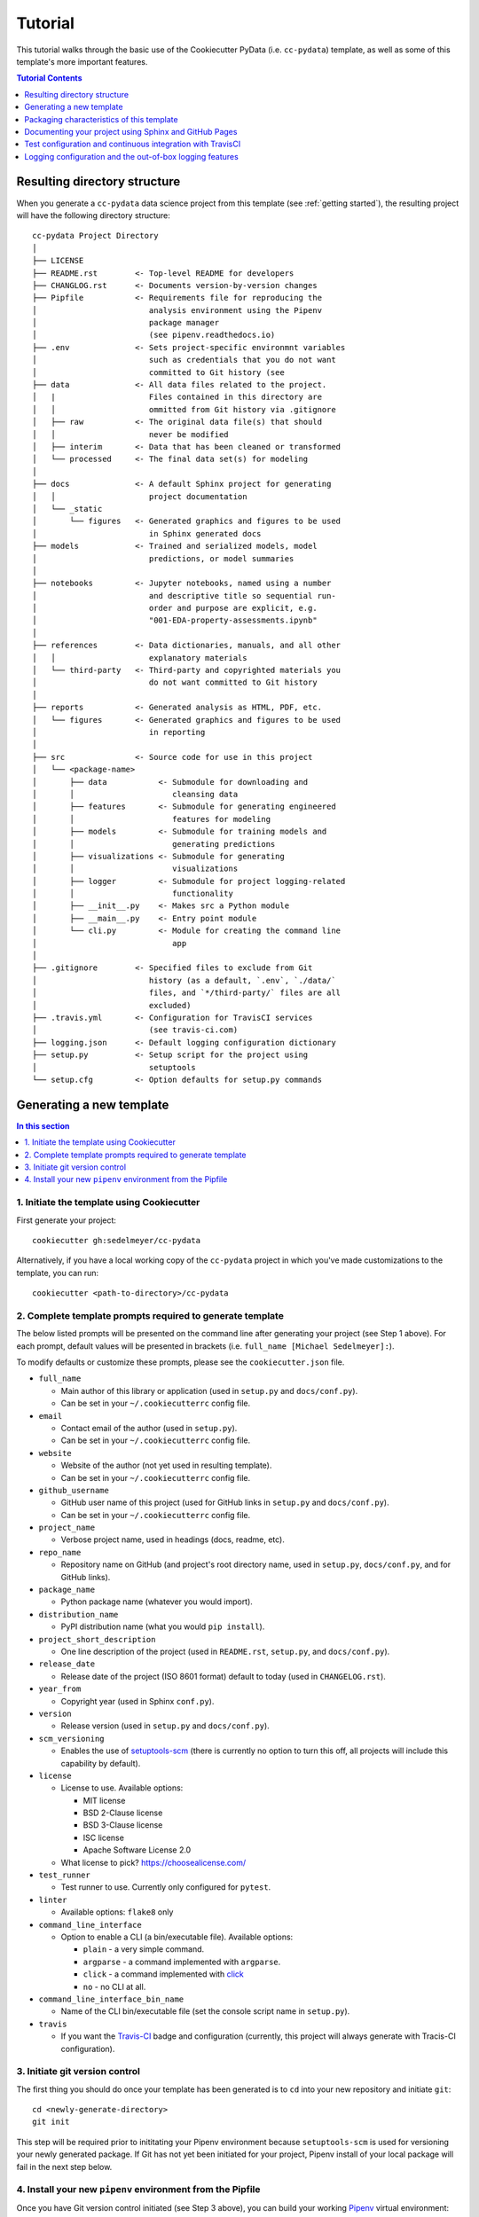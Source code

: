 .. _tutorial:

Tutorial
========

This tutorial walks through the basic use of the Cookiecutter PyData (i.e. ``cc-pydata``) template, as well as some of this template's more important features.

.. contents:: Tutorial Contents
  :local:
  :depth: 1
  :backlinks: top

.. _directory structure:

Resulting directory structure
-----------------------------

When you generate a ``cc-pydata`` data science project from this template (see :ref:`getting started`), the resulting project will have the following directory structure::

    cc-pydata Project Directory
    │
    ├── LICENSE
    ├── README.rst        <- Top-level README for developers
    ├── CHANGLOG.rst      <- Documents version-by-version changes
    ├── Pipfile           <- Requirements file for reproducing the
    │                        analysis environment using the Pipenv
    │                        package manager
    │                        (see pipenv.readthedocs.io)
    ├── .env              <- Sets project-specific environmnt variables
    │                        such as credentials that you do not want
    │                        committed to Git history (see
    ├── data              <- All data files related to the project.
    │   |                    Files contained in this directory are
    │   │                    ommitted from Git history via .gitignore
    │   ├── raw           <- The original data file(s) that should
    │   │                    never be modified
    │   ├── interim       <- Data that has been cleaned or transformed
    │   └── processed     <- The final data set(s) for modeling
    │
    ├── docs              <- A default Sphinx project for generating
    │   │                    project documentation
    │   └── _static
    │       └── figures   <- Generated graphics and figures to be used
    │                        in Sphinx generated docs
    ├── models            <- Trained and serialized models, model
    │                        predictions, or model summaries
    │
    ├── notebooks         <- Jupyter notebooks, named using a number
    │                        and descriptive title so sequential run-
    │                        order and purpose are explicit, e.g.
    │                        "001-EDA-property-assessments.ipynb"
    │
    ├── references        <- Data dictionaries, manuals, and all other
    │   │                    explanatory materials
    │   └── third-party   <- Third-party and copyrighted materials you
    │                        do not want committed to Git history
    │
    ├── reports           <- Generated analysis as HTML, PDF, etc.
    │   └── figures       <- Generated graphics and figures to be used
    │                        in reporting
    │
    ├── src               <- Source code for use in this project
    │   └── <package-name>
    │       ├── data           <- Submodule for downloading and
    │       │                     cleansing data
    │       ├── features       <- Submodule for generating engineered
    │       │                     features for modeling
    │       ├── models         <- Submodule for training models and
    │       │                     generating predictions
    │       ├── visualizations <- Submodule for generating
    │       │                     visualizations
    │       ├── logger         <- Submodule for project logging-related
    │       │                     functionality
    │       ├── __init__.py    <- Makes src a Python module
    │       ├── __main__.py    <- Entry point module
    │       └── cli.py         <- Module for creating the command line
    │                             app
    │
    ├── .gitignore        <- Specified files to exclude from Git
    │                        history (as a default, `.env`, `./data/`
    │                        files, and `*/third-party/` files are all
    │                        excluded)
    ├── .travis.yml       <- Configuration for TravisCI services
    │                        (see travis-ci.com)
    ├── logging.json      <- Default logging configuration dictionary
    ├── setup.py          <- Setup script for the project using
    │                        setuptools
    └── setup.cfg         <- Option defaults for setup.py commands

.. _getting started:

Generating a new template
-------------------------

.. contents:: In this section
  :local:
  :backlinks: none

1. Initiate the template using Cookiecutter
^^^^^^^^^^^^^^^^^^^^^^^^^^^^^^^^^^^^^^^^^^^

First generate your project::

  cookiecutter gh:sedelmeyer/cc-pydata

Alternatively, if you have a local working copy of the ``cc-pydata`` project in which you've made customizations to the template, you can run::

  cookiecutter <path-to-directory>/cc-pydata


2. Complete template prompts required to generate template
^^^^^^^^^^^^^^^^^^^^^^^^^^^^^^^^^^^^^^^^^^^^^^^^^^^^^^^^^^

The below listed prompts will be presented on the command line after generating your project (see Step 1 above). For each prompt, default values will be presented in brackets (i.e. ``full_name [Michael Sedelmeyer]:``).

To modify defaults or customize these prompts, please see the ``cookiecutter.json`` file.

* ``full_name``

  * Main author of this library or application (used in ``setup.py`` and ``docs/conf.py``).
  * Can be set in your ``~/.cookiecutterrc`` config file.

* ``email``

  * Contact email of the author (used in ``setup.py``).
  * Can be set in your ``~/.cookiecutterrc`` config file.

* ``website``

  * Website of the author (not yet used in resulting template).
  * Can be set in your ``~/.cookiecutterrc`` config file.

* ``github_username``

  * GitHub user name of this project (used for GitHub links in ``setup.py`` and ``docs/conf.py``).
  * Can be set in your ``~/.cookiecutterrc`` config file.

* ``project_name``

  * Verbose project name, used in headings (docs, readme, etc).

* ``repo_name``

  * Repository name on GitHub (and project's root directory name, used in ``setup.py``, ``docs/conf.py``, and for GitHub links).

* ``package_name``

  * Python package name (whatever you would import).

* ``distribution_name``

  * PyPI distribution name (what you would ``pip install``).

* ``project_short_description``

  * One line description of the project (used in ``README.rst``, ``setup.py``, and ``docs/conf.py``).

* ``release_date``

  * Release date of the project (ISO 8601 format) default to today (used in ``CHANGELOG.rst``).

* ``year_from``

  * Copyright year (used in Sphinx ``conf.py``).

* ``version``

  * Release version (used in ``setup.py`` and ``docs/conf.py``).

* ``scm_versioning``

  * Enables the use of `setuptools-scm <https://pypi.org/project/setuptools-scm/>`_ (there is currently no option to turn this off, all projects will include this capability by default).

* ``license``

  * License to use. Available options:

    * MIT license
    * BSD 2-Clause license
    * BSD 3-Clause license
    * ISC license
    * Apache Software License 2.0

  * What license to pick? https://choosealicense.com/

* ``test_runner``

  * Test runner to use. Currently only configured for ``pytest``.

* ``linter``

  * Available options: ``flake8`` only

* ``command_line_interface``

  * Option to enable a CLI (a bin/executable file). Available options:

    * ``plain`` - a very simple command.
    * ``argparse`` - a command implemented with ``argparse``.
    * ``click`` - a command implemented with `click <http://click.pocoo.org/>`_
    * ``no`` - no CLI at all.

* ``command_line_interface_bin_name``

  * Name of the CLI bin/executable file (set the console script name in ``setup.py``).

* ``travis``

  * If you want the Travis-CI_ badge and configuration (currently, this project will always generate with Tracis-CI configuration).

3. Initiate git version control
^^^^^^^^^^^^^^^^^^^^^^^^^^^^^^^

The first thing you should do once your template has been generated is to ``cd`` into your new repository and initiate ``git``::

  cd <newly-generate-directory>
  git init

This step will be required prior to inititating your Pipenv environment because ``setuptools-scm`` is used for versioning your newly generated package. If Git has not yet been initiated for your project, Pipenv install of your local package will fail in the next step below.

.. _install-pipenv:

4. Install your new ``pipenv`` environment from the Pipfile
^^^^^^^^^^^^^^^^^^^^^^^^^^^^^^^^^^^^^^^^^^^^^^^^^^^^^^^^^^^

Once you have Git version control initiated (see Step 3 above), you can build your working Pipenv_ virtual environment::

    pipenv install --dev

Note that the ``--dev`` option is specified so that both development and package dependencies are installed in your Pipenv environment.

To activate your environment after it has been created::

    pipenv shell

To deactivate your environment::

    exit

For a more complete overview of how to use ``pipenv`` for package and dependencies management, please see the Pipenv_ project page.

**Congratulations!** You've stood up a new PyData data science project template!

**Now it's time to explore some of the features of this template!**

.. _packaging:

Packaging characteristics of this template
------------------------------------------

.. contents:: In this section
  :local:
  :backlinks: none

Using Pipenv to manage your project dependencies
^^^^^^^^^^^^^^^^^^^^^^^^^^^^^^^^^^^^^^^^^^^^^^^^

.. todo::

    * Include basic Pipenv_ usage for this project (adding new dependencies, installing those dependenies, etc.)
    * Discuss ``pipenv shell``
    * Discuss use of ``Pipfile`` versus ``install requires`` and link to an article discussing the differences

Please note that, via the Pipfile, your newly created local package is installed as an editable. For example, the line in the Pipfile that reads::

  package_name = {editable = true,path = "."}

...is equivalent to running this from the command line::

    pipenv install -e .

...which is similar to running the following command in plain old Pip if you were not working from a virtual environment::

    pip install -e .


Managing environment variables with the ``.env`` file
^^^^^^^^^^^^^^^^^^^^^^^^^^^^^^^^^^^^^^^^^^^^^^^^^^^^^

.. todo::

    * Discuss the purpose and usage of the ``.env`` file
    * Specify the importance of never committing your ``.env`` file to git history
    * Discuss Pipenv's default behavior for importing ``.env`` files and the means by which to programmatically access those variables
    * Include this link `Pipenv loading of .env`_


Accessing modules in your package from a Jupyter Notebook
^^^^^^^^^^^^^^^^^^^^^^^^^^^^^^^^^^^^^^^^^^^^^^^^^^^^^^^^^

.. todo::

    Describe usage of ``from <your-package-name> import <module-name>`` behavior in Jupyter notebooks

Versioning your project
^^^^^^^^^^^^^^^^^^^^^^^

.. todo::

    * Describe versioning of project using `setuptools_scm`_
    * Include link to article `Single-sourcing the package version`_
    * Set project versions during commits to ``master`` by using ``git tag``
    * Checking current project version with ``python setup.py --version`` while in ``pipenv shell``

Documenting your project using Sphinx and GitHub Pages
------------------------------------------------------

.. contents:: In this section
  :local:
  :backlinks: none

Getting started with Sphinx and reStructuredText
^^^^^^^^^^^^^^^^^^^^^^^^^^^^^^^^^^^^^^^^^^^^^^^^

The resulting project template is configured to use reStructuredText_ and Sphinx_ to generate and maintain your project documentation. By defult, ``sphinx`` has been added as a ``dev-packages`` requirement to `the template's base Pipfile <https://github.com/sedelmeyer/cc-pydata/blob/master/%7B%7B%20cookiecutter.repo_name%20%7D%7D/Pipfile>`_. Therefore, when you run ``pipenv install --dev`` for the first time for your new project (see :ref:`install-pipenv`), ``sphinx`` will be installed to your ``pipenv`` virtual environment by default.

* **If you are new to Sphinx**, please see `the Sphinx documentation <https://www.sphinx-doc.org>`_
* **If you are new to reStructuredText**, a good starting place will be `the reStructuredText documentation provided by the Sphinx project <https://www.sphinx-doc.org/en/master/usage/restructuredtext/index.html>`_

Generating and previewing your site HTML
""""""""""""""""""""""""""""""""""""""""

Sphinx provides a convenient ``Makefile`` for performing basic site-building tasks. Generating (and re-generating) your Sphinx site's HTML is as easy as following the next two steps:

#. Navigate to your project's ``docs/`` directory::

    cd docs/

#. Run the ``make`` command for building your HTML::

    make html

If your reStructuredText contains any errors, Sphinx will tell you as it builds your HTML.

Your generated HTML, CSS, and related site files will now be located in the project's ``docs/_build/html/`` directory.

At any time you can preview your generated site content by opening your site's ``index.html`` file and navigating throughout your generated site files.

* If you are using Ubuntu, you can open your site content with your default web-browser by using this command::

    xdg-open docs/_built/html/index.html

* If you are using a different operating system, use the appropriate command or simply open the ``index.html`` with your system's GUI.

**It is recommended that you DO NOT** ``git commit`` **those generated site files to your** ``master`` **branch.** It is poor practice (and an inefficient use of git history storage) to commit your site source files and generate site HTML content to the same git branch. Instead, please refer to the section :ref:`gh-pages`. That section outlines a recommended workflow for managing and commiting your generated site content using `GitHub Pages`_.

.. _make-docs:

Auto-generating documentation for your custom package modules
"""""""""""""""""""""""""""""""""""""""""""""""""""""""""""""

Sphinx is a powerful tool for auto-generating API documentation directly from the docstrings embedded within your code. In other words, if you take the time to document your code correctly using docstrings, your API reference material can largely write itself.

There are several approaches you can take to accomplish this. Options include:

1. Manual configuration of API reference materials using the ``sphinx.ext.autodoc`` `autodoc Sphinx extension <https://www.sphinx-doc.org/en/master/usage/extensions/autodoc.html>`_;

2. Manual configuration of API reference materials using the ``sphinx.ext.autosummary`` `autsummary Sphinx extension <https://www.sphinx-doc.org/en/master/usage/extensions/autosummary.html>`_;

3. Fully automated generation of API reference materials using the ``sphinx-apidoc`` `command line utility, which relies on the autodoc extension <https://www.sphinx-doc.org/en/master/man/sphinx-apidoc.html>`_;

4. Automatic generation of API reference materials by setting the ``autosummary`` extension's ``autosummary_generate = True`` `parameter in your Sphinx <https://www.sphinx-doc.org/en/master/usage/extensions/autosummary.html#confval-autosummary_generate>`_ ``conf.py`` file;

5. ...a combination of any of the approaches listed above.

Each approach listed above has its own pros and cons which are far too detailed to explore here. For a great comparison of using the ``automodule`` versus the ``autosummary`` extension, `please see this article by Roman Miroshnychenko <https://romanvm.pythonanywhere.com/post/autodocumenting-your-python-code-sphinx-part-ii-6/>`_. Otherwise, please refer to the ``autodoc``, ``sphinx-apidoc``, ``autosummary``, and ``autosummary_generate`` links provided in the list above.

I am sure approaches other than those listed above exist as well, but you should be able to accomplish everything you need to using these tools, so I will save myself the time it would take to provide a more exhaustive list.

If you have questions about the proper syntax for writing  Sphinx-friendly reStructuredText docstrings in your Python code, please see:

* `Roman Miroshnychenko's article on autodocumenting your python code <https://romanvm.pythonanywhere.com/post/autodocumenting-your-python-code-sphinx-part-i-5/>`_

* `Thomas Cokelaer's example on how to document your Python docstrings <https://thomas-cokelaer.info/tutorials/sphinx/docstring_python.html>`_

You may also find Sphinx's `documentation on its Python Domain directives <https://www.sphinx-doc.org/en/master/usage/restructuredtext/domains.html#the-python-domain>`_ to be extremely useful while trying to embed references within your docstrings.

Sphinx can also generate documentation from the Google- and Numpy-formatted docstring styles with the help of the ``sphinx.ext.napoleon`` Sphinx extension. If either of those docstring formats are your jam, please `see the napoleon documentation <https://www.sphinx-doc.org/en/master/usage/extensions/napoleon.html>`_.

.. note::

   All Sphinx extensions listed above, including ``sphinx.ext.autodoc``, ``sphinx.ext.autosummary``, and ``sphinx.ext.napoleon`` are imported by default in the ``cc-pydata`` template's ``conf.py`` Sphinx configuration file.


Rationale for using reStructuredText instead of Markdown
""""""""""""""""""""""""""""""""""""""""""""""""""""""""

GitHub, Jupyter notebooks, and other static site generators typically rely on Markdown as a lightweight markup language.

* So then, why does the ``cc-pydata`` project template use reStructuredText instead of Markdown?
* Afterall, reStructuredText is a bit more verbose and not quite as frictionless for an author to use compared to Markdown.

Because benefits abound, particularly for technical writing (once you get past the initial learning curve). And, because the primary assumption is that you'll be writing technical content to document and support your Python-based ``cc-pydata`` project, reStructuredText is the better choice.

Here are a few primary reasons worth highlighting:

* reStructuredText supports semantic meaning in a manner not supported by Markdown,
* reStructuredText is extensible and standardized while any Markdown implementation that is feature-rich enough to even begin supporting moderate-to-heavy technical writing needs will come in many flavors which are not always portable between different platforms without tedious modification,
* reStructuredText is a stable "go-to", has been around for a while, and has been used heavily in the Python community since 2002,
* reStructuredText is the default markup language for Sphinx (see more about why we are using Sphinx in the section below) and integrates well with `Sphinx's more powerful directives <https://www.sphinx-doc.org/en/master/usage/restructuredtext/directives.html>`_

Rationale for using Sphinx instead of Jekyll, Pelican, or some other static site generator
""""""""""""""""""""""""""""""""""""""""""""""""""""""""""""""""""""""""""""""""""""""""""

GitHub Pages strongly favors GitHub's homegrown static site generator `Jekyll <https://jekyllrb.com/>`_ and it's hella simple to use for some basic web publishing needs.

* Unfortunately, Jekyll is a Ruby-based tool.
* That means, if you use Jekyll, you'll need to run both a Ruby environment and Python environment to publish your ``cc-pydata`` documentation.

Meanwhile, Sphinx is through-and-through a Python-based tool (in fact the documentation for the Python language itself is published using Sphinx)!

* The second major drawback for Jekyll is, it's not a tool custom-suited for documenting code.
* This drawback also applies to the Python-based `Pelican <https://docs.getpelican.com/>`_ site generator and many other static site generators.
* They typically provide no means for auto-generating project documentation directly from the custom code contained in your packaged Python library.

Sphinx on the otherhand excels at this task. As was illustrated above (see :ref:`make-docs`), Sphinx offers powerful built-in extensions such as `sphinx.ext.autodoc <https://www.sphinx-doc.org/en/master/usage/extensions/autodoc.html>`_ for generating and organizing your project documentation, pulling documentation directly from the docstrings in your code.

Information about other popular "built-in" Sphinx extensions that help to make Sphinx a smart choice for technical documentation `can be found in the "Extensions" section of the Sphinx documentation <https://www.sphinx-doc.org/en/master/usage/extensions/index.html>`_.

Adding a logo to your Sphinx site
"""""""""""""""""""""""""""""""""

The default theme used for the Sphinx docs in the ``cc-pydata`` template is called `Alabaster <https://alabaster.readthedocs.io/en/latest/>`_. It's clean, responsive, and configurable. Did I mention it was clean?

The Alabaster theme provides a simple option for adding a site logo to the top of the lefthand navbar. A reasonable width for that logo image is 200 pixels. To add a logo to your ``cc-pydata`` project documentation, simply:

#. Save your 200-pixel-width image file (e.g. as .jpg or .png file) to the ``docs/`` directory, and name it ``docs/logo.png`` (with the appropriate file extension of course).
#. Go to the ``docs/conf.py`` file and uncomment the ``logo`` setting in the ``html_theme_options`` dictionary.
#. Then ``make html`` and your new logo image should appear in the generated site HTML.

Adding a favicon to your Sphinx site
""""""""""""""""""""""""""""""""""""

Similar to the site logo, if you wish to add a favicon image to your Alabaster-themed Sphinx site:

#. Generate your ``favicon.ico`` image at 16x16 pixels, or 32x32, or whatever size makes the most sense given current browser standards and backwards compatibility concerns (truthfully, I couldn't care less and would just choose a size that works for your browser of choice).
#. Save it as ``docs/favicon.ico``.
#. Go to the ``docs/conf.py`` file and uncomment the ``html_favicon = '_static/favicon.ico'`` line and ``make html`` again.

.. _gh-pages:

Hosting your project documentation using GitHub Pages
^^^^^^^^^^^^^^^^^^^^^^^^^^^^^^^^^^^^^^^^^^^^^^^^^^^^^

Outlined here is the basic Git workflow for hosting your Sphinx-generated project documentation on `GitHub Pages`_. There are several different methods for configuring GitHub to host your project documentation. The one we will use here is to use a separate ``gh-pages`` Git branch for just your Sphinx-generate site content.

While GitHub can be configured to use the base directory of your ``master`` branch or the ``./docs`` directory of your ``master`` branch, using a separate ``gh-pages`` branch for your site content has the added benefit of keeping your source content separate from your Sphinx-generated build content. This will help to keep your master branch git history storage from ballooning with built site content, particularly when that content can be rebuilt at any time using your historical Git commits.

The basic steps for publishing your GitHub pages content are as follows:

* After running ``make html`` to generate your site content, you need to first create an orphaned ``gh-pages`` branch. Note that this only needs to be done the first time you create this branch::

    git checkout --orphan gh-pages

* By default, all existing files not excluded by your ``.gitignore`` will be staged in your new branch. You will need to remove them all from staging with this command::

    git rm --cached -r .

* Once they're removed from staging and no longer tracked by Git, you can delete them from the gh-pages branch all together. (Don't worry, they will still exist on your ``master`` branch.)::

    git clean -id

* You will then receive a prompt asking you what you want to do. The command you want to specify is ``c`` (clean). By cleaning your repo, your ``gh-pages`` branch will be left containing only your ``.git/`` directory, as well as any other files previously ignored by Git as specified by your ``.gitignore`` file (including your ``docs/_build/html/`` site content).

* Now, to be certain we don't delete or commit any of the other files you had ignored by Git on your ``master`` branch (because these will vanish from your ``master`` branch too if you accidentally delete them), you want to checkout your master version of ``.gitignore``::

    git checkout master -- .gitignore

* If you type ``git status`` you will see that this command has placed your master .gitignore in your ``gh-pages`` staging area, and you will see that Git has gone back to ignoring the other files you'd like ignored. Commit it as such::

    git commit -m "git: add .gitignore from master"

* Now you want to place all of your Sphinx-generated site content into your ``gh-pages`` base directory for rendering by GitHub Pages::

    cp -r docs/_build/html/* .

* Next, add a blank ``.nojekyll`` file to your directory to tell GitHub that you are not using Jekyll (the default site generator for GitHub Pages) to generate your site::

    touch .nojekyll

* If you check ``git status``, you will see that your site content is now visible to git because we have taken it out of the previously ignored ``docs/_build/`` directory.

* Add your site content files to your staging area and commit them::

    git add -A
    git commit -m "docs: add <current release version> site content"

* Then, push the changes to GitHub::

    git push origin gh-pages

* Once committed and pushed, you can return to any of your other branches to continue work on your project::

    git checkout master

* Next time you want to return to your ``gh-pages`` branch to load your latest Sphinx-generated site content to GitHub Pages, you can just checkout that branch and follow the above outlined process again starting with the step of copying over your latest .gitignore in case you've made any edits to it on ``master``::

    git checkout gh-pages
    git checkout master -- .gitignore
    ...

Accessing your new site on GitHub Pages
^^^^^^^^^^^^^^^^^^^^^^^^^^^^^^^^^^^^^^^

Once you have pushed the first version of your ``gh-pages`` branch to GitHub, GitHub will automatically generate a new site. To view this site, go to your project repo on GitHub, go to Settings, and scroll down until you see the GitHub Pages section of your settings.

There should now appear a hyperlink indicating the URL at which your new site is located. Follow that link and you can preview your site.

Test configuration and continuous integration with TravisCI
-----------------------------------------------------------

.. contents:: In this section
  :local:
  :backlinks: none

Unit-testing your project and using the PyTest runner
^^^^^^^^^^^^^^^^^^^^^^^^^^^^^^^^^^^^^^^^^^^^^^^^^^^^^

Location of ``cc-pydata`` unit tests
""""""""""""""""""""""""""""""""""""

The ``cc-pydata`` template, by default, provides a ``tests/`` directory at the same level as the ``src/`` directory.

* Opinions and rationale about where to store Python unit tests vary.
* Some people prefer storing unit tests directly within their modules, some under ``src/``, but outside their actual modules, and others in the manner we have done here for ``cc-pydata``.
* Sometimes circumstances and/or preferences warrant using one location over another.
* To keep things simple, and to make it easy to locate tests in your project, the current ``tests/`` location has been chosen for the ``cc-pydata`` template.
* However, you should feel free to relocate your unit tests to a different location if it makes sense for you or your project.

``pytest`` test-runner
""""""""""""""""""""""

* ``pytest`` and ``pytest-cov`` are installed as default ``dev-packages`` in the base ``Pipfile`` included with the ``cc-pydata`` project template.
* `Pytest`_ makes for a simple yet powerful test-runner for test discovery, reporting, and simple diagnostics; and `pytest-cov <https://pytest-cov.readthedocs.io/en/latest/readme.html>`_ produces coverage reports.

Running unit tests using ``pytest``
"""""""""""""""""""""""""""""""""""

At any time during development of your ``cc-pydata`` project, you can run your entire suite of unit tests. The two easiest methods for doing this are:

#. If you aren't currently in your project's ``pipenv`` environment, run::

    pipenv run pytest

#. If you are currently in your ``pipenv shell``, run::

    python -m pytest

    # or even more simply just the single word command...

    pytest

The ``pytest`` test-runner is a powerful command-line tool. There are far too many features to describe here. For a good overview:

* Please see `the documentation regarding the Usage and Invocations <https://docs.pytest.org/en/latest/usage.html>`_ of ``python -m pytest``;
* Additionally, you can see the complete listing of available ``pytest`` arguments in the "help" documentation by running ``pytest -h``.

Running ``pytest`` will provide a convenient summary as tests are run. As an example, your output will look something like this if there are no test failures:

.. code:: bash

    ============================= test session starts ==============================
    platform linux -- Python 3.6.9, pytest-5.3.2, py-1.8.1, pluggy-0.13.1
    rootdir: /home/Code/basedata, inifile: setup.cfg, testpaths: tests, basedata
    plugins: cov-2.8.1
    collected 77 items

    tests/test_basedata.py .                                                 [  1%]
    tests/inventory/test_inventory.py ..........                             [ 14%]
    tests/ops/test_base.py ..............                                    [ 32%]
    tests/ops/test_cols.py .................                                 [ 54%]
    tests/ops/test_databuild.py .................                            [ 76%]
    tests/ops/test_ids.py .................                                  [ 98%]
    tests/ops/tests.py .                                                     [100%]

    ----------- coverage: platform linux, python 3.6.9-final-0 -----------
    Name                                 Stmts   Miss Branch BrPart     Cover   Missing
    -----------------------------------------------------------------------------------
    src/basedata/__init__.py                 5      2      0      0    60.00%   6-8
    src/basedata/__main__.py                 3      1      2      1    60.00%   13->14, 14
    src/basedata/cli.py                      6      0      0      0   100.00%
    src/basedata/inventory/__init__.py      39      0     16      0   100.00%
    src/basedata/ops/__init__.py             6      0      0      0   100.00%
    src/basedata/ops/base.py                49      0     16      1    98.46%   127->136
    src/basedata/ops/cols.py                38      0      6      0   100.00%
    src/basedata/ops/ids.py                 40      0     16      0   100.00%
    -----------------------------------------------------------------------------------
    TOTAL                                  186      3     56      2    97.93%


    ============================== 77 passed in 1.59s ==============================


Configuring and leveraging TravisCI for your project
^^^^^^^^^^^^^^^^^^^^^^^^^^^^^^^^^^^^^^^^^^^^^^^^^^^^

.. todo::

    * Describe the basic .travis.yml configuration
    * Describe basic steps to set up CI integration with TravisCI for your project


Logging configuration and the out-of-box logging features
---------------------------------------------------------

The ``cc-pydata`` template provides some useful default, yet easily modified, logging capabilities out-of-the-box for your data science project.

The defaults provided (and described below), rely only on the ``logging`` `module included in Python's standard library <https://docs.python.org/3/library/logging.html>`_.

.. contents:: In this section
  :local:
  :backlinks: none

.. todo::

   Add sections:

   * Make schematic showing logging initialization hierarchy


Default ``logging`` configuration
^^^^^^^^^^^^^^^^^^^^^^^^^^^^^^^^^

The default logging configuration of the ``cc-pydata`` application provides the flexibility to program logging events into your application, then to easily choose whether or not to enable logging of those events for any given session in which you import and run your application.

For intance:

* If you don't explicitly initialize an active handler during your session, a package-level do-nothing ``NullHandler`` will silence all logging events generated by your application.
* On the otherhand, if you do want events actively logged during your session, you easily use the custom ``logger.start_logging()`` function call provided in the base ``cc-pydata`` template.

More on both of these options are outlined below...

The package-level ``NullHandler`` initialized at import
"""""""""""""""""""""""""""""""""""""""""""""""""""""""

As a default, a do-nothing handler (a.k.a. ``logging.NullHandler()``) is set at the time of import for your ``cc-pydata`` application. This behavior helps to ensure logs are not printed unless you explicity choose to activate logging while running your ``cc-pydata`` application.

To accomplish this, the top-level ``__init__.py`` file contains the following code::

    import logging


    logging.getLogger('<package-name>').addHandler(logging.NullHandler())

This ensures a handler is always found for your application's logging events, preventing unwanted logging to occur unless you explicity set a different handler. For more information on this, please see the ``logging`` `documentation's notes on best practices for configuring logging for a library <https://docs.python.org/3/howto/logging.html#configuring-logging-for-a-library>`_.


Initializing active logging with the ``<package-name>.logger.start_logging()`` function
"""""""""""""""""""""""""""""""""""""""""""""""""""""""""""""""""""""""""""""""""""""""

To active logging for any given session during which you import and run your ``cc-pydata`` application, all you need to do is run the provided ``<package-name>.logger.start_logging()`` custom function.

As a default, ``start_logging`` will import the ``logging`` dictionary configuration specified in the provided ``logging.json`` file contained in the default ``cc-pydata`` project template.

If that ``logging.json`` file is not available, or if you call the ``start_logging`` function with its default arguments from an interactive Jupyter notebook session for a notebook located in the ``notebooks`` directory, a ``logging.basicConfig()`` `configuration <https://docs.python.org/3/library/logging.html#logging.basicConfig>`_ will be initialized at the ``INFO`` logging level, and log events will be output to ``sys.stdout``.

Diagram illustrating the Default ``cc-pydata`` project logging behavior
"""""""""""""""""""""""""""""""""""""""""""""""""""""""""""""""""""""""

Below is a flow diagram illustrating the default project logging behavior described above:

.. graphviz::

   digraph pydata_logging {
    rankdir=TB;
    {
    	node [shape = box, fontname = Monospace]
        1 [label = "import <package-name>"]
        2 [label = "<package-name>.logger.start_logging()"]
    };
    {
        node [shape = box, color = lightblue, style = filled, fontname = Monospace]
        a [label = "logging.NullHandler()"]
        b [label = "logging.config.dictConfig(\l    os.environ['LOG_CFG']\l)"]
        c [label = "logging.config.dictConfig(logging.json)"]
        d [label = "logging.basicConfig(\l    stream=sys.stdout,\l    level=logging.INFO\l)"]
    };
    {
        node [shape = diamond]
        i [label = "Does the\nLOG_CFG environment\nvariable exist?"]
        ii [label = "Does the\nlogging.json file\nexist in the\nactive directory?"]
    };
	1 -> a;
	a -> 2;
	2 -> i;
	i -> b [ label = "Yes" ];
	i -> ii [ label = "No" ];
	ii -> c [ label = "Yes" ];
	ii -> d [ label = "No" ];
   }

Customizing the provided ``logging.json`` configuration file
""""""""""""""""""""""""""""""""""""""""""""""""""""""""""""

When calling ``<package-name>.logger.start_logging()`` from your ``cc-pydata`` project's root directory, you are effectively initializing your ``logging`` session with ``logging.config.dictConfig(logging.json)``.

The default ``logging.json`` configuration file provided with the ``cc-pydata`` template simply provides a single ``root`` handler that logs to ``sys.stdout`` at the ``INFO`` logging level.

To add additional handlers, change logging levels, change formatters, or add filters to this ``logging.json`` file, please see:

* The official ``logging.config.dictConfig`` `documentation <https://docs.python.org/3/library/logging.config.html#logging.config.dictConfig>`_.

* The configuration dictionary `schema documentation <https://docs.python.org/3/library/logging.config.html#logging-config-dictschema>`_.


Functions provided in the custom ``<package-name>.logger`` module
^^^^^^^^^^^^^^^^^^^^^^^^^^^^^^^^^^^^^^^^^^^^^^^^^^^^^^^^^^^^^^^^^

The ``cc-pydata`` project template provides a built in custom logging module located at the ``<package-name>.logger`` namespace.

This ``logger`` module has been kept simple with the thought that users can build additional logging functionality to suite the needs of their own data science project.

The ``logger`` module comes with two provided functions:

.. list-table::

   * - ``<package-name>.logger.start_logging(...)``
     - Set up logging configuration for the ``cc-pydata`` project package
   * - ``<package-name>.logger.logfunc(...)``
     - Decorator wrap function call to provide log information when a function is called

Both ``logger`` functions are described in greater detail below.


The ``<package-name>.logger.start_logging()`` function
""""""""""""""""""""""""""""""""""""""""""""""""""""""

This function activates a ``logging`` configuration for the ``cc-pydata`` project package during your current session.

:param default_path: string file path for json formatted
                        logging configuration file (default is
                        ``'logging.json'``)
:param default_level: string indicating the default level
                        for logging, accepts the following
                        values: ``'DEBUG'``, ``'INFO'``, ``'WARNING'``,
                        ``'ERROR'``, ``'CRITICAL'`` (default is ``'INFO'``)
:param env_key: string indicating environment key if one exists
                (default is ``'LOG_CFG'``)

Example::

    from <package-name>.logger import start_logging


    start_logging()


    ...


The ``@<package-name>.logger.logfunc()`` decorator function
"""""""""""""""""""""""""""""""""""""""""""""""""""""""""""

This function acts as a ``functools.wraps`` `decorator for decorating functions or methods <https://docs.python.org/3/library/functools.html#functools.wraps>`_ to provide logging functionality to log details of the decorated function

:param orig_func: ``NoneType`` placeholder parameter
:param log: ``logging.getLogger`` object for logging, default is ``None``
:param funcname: boolean indicating whether to log name of function,
                    default is ``False``
:param argvals: boolean indicating whether to log function arguments,
                default is ``False``
:param docdescr: boolean indicating whether to log function docstring
                    short description, default is ``False``
:param runtime: boolean indicating whether to log function execution
                runtime in seconds, default is ``False``
:return: ``functools.wraps`` wrapper function

Please note that all logs are generate at the ``INFO`` logging level

Example::

    import logging
    from <package-name>.logger import logfunc


    log = logging.getLogger(__name__)


    @logfunc(log=log, funcname=True, runtime=True)
    def some_function(arg1, **kwargs):
        ...


For additional information on best practices and logging in Python
^^^^^^^^^^^^^^^^^^^^^^^^^^^^^^^^^^^^^^^^^^^^^^^^^^^^^^^^^^^^^^^^^^

If you are new to logging, or are considering logging for the first time in the context of a Python data science project, here are some additional resources I have found to be helpful:

* The Python standard library provides `an extensive tutorial and HOWTO for getting started with logging <https://docs.python.org/3/howto/logging.html>`_.

* The Python standard library provides `a more advanced "logging cookbook" with many great recipes <https://docs.python.org/3/howto/logging-cookbook.html>`_.

* Kenneth Reitz and Real Python provide `a clear and concise section on logging in The Hitchhiker's Guide to Python <https://docs.python-guide.org/writing/logging/>`_.

* Fang-Pen Lin provides `an overview of good logging practices (along with a sample dictionary configuration) on her blog <https://fangpenlin.com/posts/2012/08/26/good-logging-practice-in-python/>`_.

* Real Python provides `a clear introductory tutorial on logging in Python <https://realpython.com/python-logging/>`_.

* And, Ari Cohen provides `an interesting approach to logging decorators (which inspired my custom logfunc function) for data science projects <https://towardsdatascience.com/unit-testing-and-logging-for-data-science-d7fb8fd5d217>`_.

.. _Cookiecutter: https://github.com/audreyr/cookiecutter
.. _`drivendata/cookiecutter-data-science`: https://github.com/drivendata/cookiecutter-data-science
.. _`ionelmc/cookiecutter-pylibrary`: https://github.com/ionelmc/cookiecutter-pylibrary
.. _Packaging a python library: https://blog.ionelmc.ro/2014/05/25/python-packaging/
.. _Packaging pitfalls: https://blog.ionelmc.ro/2014/06/25/python-packaging-pitfalls/
.. _Cookiecutter Data Science: https://drivendata.github.io/cookiecutter-data-science/
.. _Travis-CI: http://travis-ci.org/
.. _Tox: https://tox.readthedocs.io/en/latest/
.. _Sphinx: http://sphinx-doc.org/
.. _reStructuredText: https://www.sphinx-doc.org/en/master/usage/restructuredtext/basics.html
.. _setuptools_scm: https://github.com/pypa/setuptools_scm/
.. _Pytest: http://pytest.org/
.. _Pipenv: https://pipenv.readthedocs.io/en/latest/#
.. _Azure Pipelines: https://azure.microsoft.com/en-us/services/devops/pipelines/

.. _Pipenv loading of .env: https://pipenv.kennethreitz.org/en/latest/advanced/#automatic-loading-of-env
.. _Single-sourcing the package version: _https://packaging.python.org/guides/single-sourcing-package-version/#single-sourcing-the-version
.. _reStructuredText primer: https://www.sphinx-doc.org/en/master/usage/restructuredtext/basics.html

.. _GitHub Pages: https://pages.github.com/
